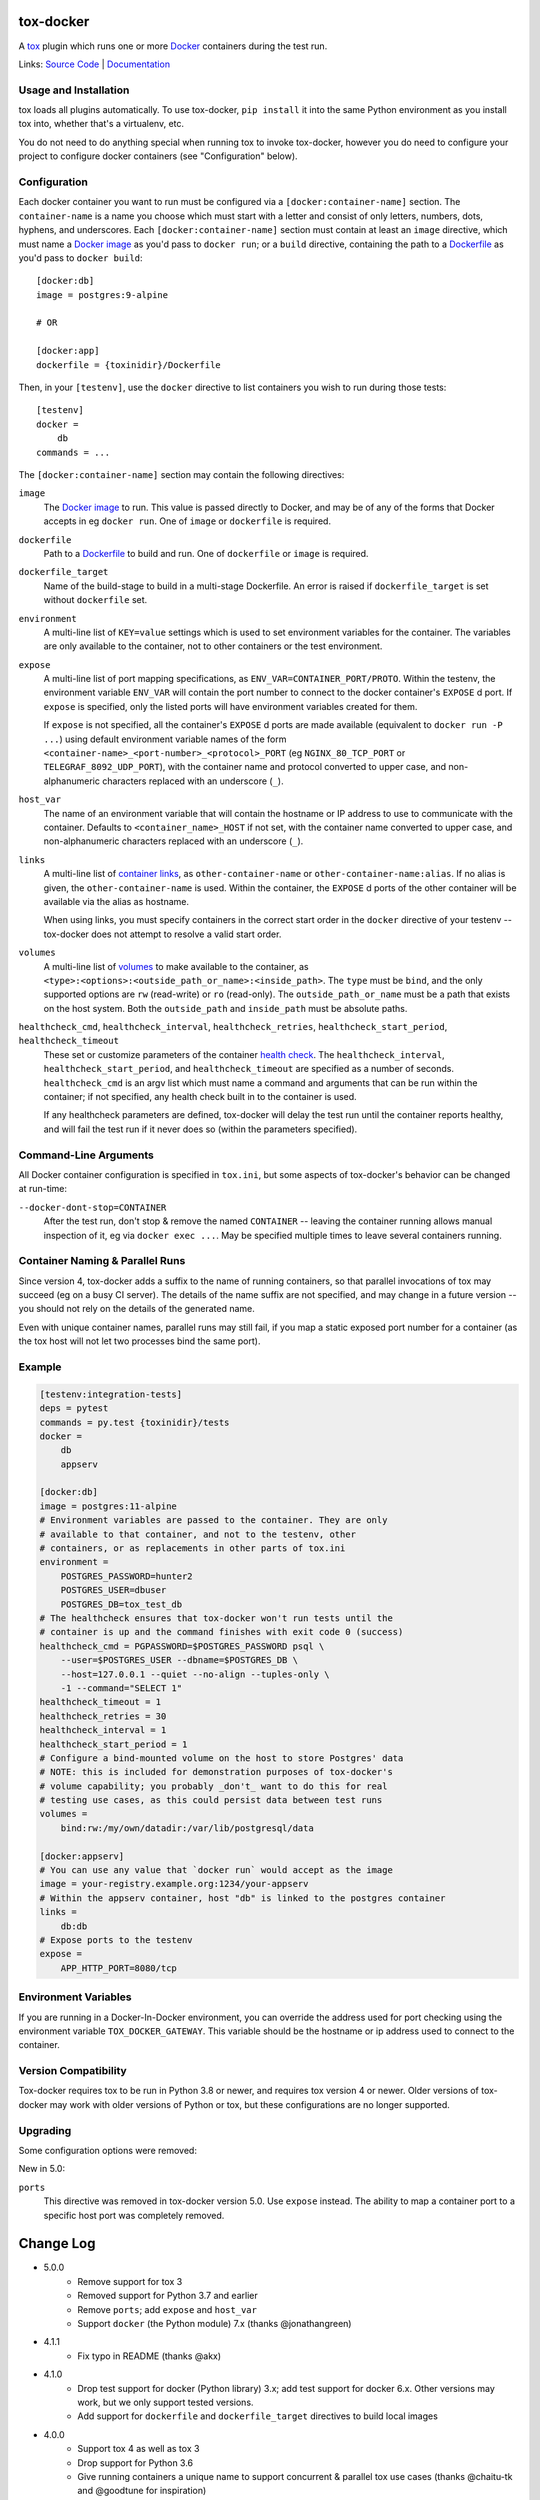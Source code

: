 ============
 tox-docker
============

A `tox <https://tox.wiki/en/latest/>`__ plugin which runs one or
more `Docker <https://www.docker.com/>`__ containers during the test run.

Links: `Source Code <https://github.com/tox-dev/tox-docker>`__ |
`Documentation <https://tox-docker.readthedocs.io/en/latest/>`__

.. image:: https://dev.azure.com/dcrosta/tox-docker/_apis/build/status/tox-dev.tox-docker?branchName=master
   :target: https://dev.azure.com/dcrosta/tox-docker/_build?definitionId=1&_a=summary
   :alt: Build Status

Usage and Installation
----------------------

tox loads all plugins automatically. To use tox-docker, ``pip install`` it
into the same Python environment as you install tox into, whether that's a
virtualenv, etc.

You do not need to do anything special when running tox to invoke
tox-docker, however you do need to configure your project to configure
docker containers (see "Configuration" below).

Configuration
-------------

Each docker container you want to run must be configured via a
``[docker:container-name]`` section. The ``container-name`` is a name you
choose which must start with a letter and consist of only letters, numbers,
dots, hyphens, and underscores. Each ``[docker:container-name]`` section must
contain at least an ``image`` directive, which must name a `Docker image
<https://docs.docker.com/glossary/#image>`__ as you'd pass to ``docker
run``; or a ``build`` directive, containing the path to a `Dockerfile
<https://docs.docker.com/glossary/#dockerfile>`__ as you'd pass to
``docker build``::

    [docker:db]
    image = postgres:9-alpine

    # OR

    [docker:app]
    dockerfile = {toxinidir}/Dockerfile

Then, in your ``[testenv]``, use the ``docker`` directive to list containers
you wish to run during those tests::

    [testenv]
    docker =
        db
    commands = ...

The ``[docker:container-name]`` section may contain the following directives:

``image``
    The `Docker image <https://docs.docker.com/glossary/#image>`__ to run.
    This value is passed directly to Docker, and may be of any of the forms
    that Docker accepts in eg ``docker run``. One of ``image`` or
    ``dockerfile`` is required.

``dockerfile``
    Path to a `Dockerfile <https://docs.docker.com/glossary/#dockerfile>`__
    to build and run. One of ``dockerfile`` or ``image`` is required.

``dockerfile_target``
    Name of the build-stage to build in a multi-stage Dockerfile. An error
    is raised if ``dockerfile_target`` is set without ``dockerfile`` set.

``environment``
    A multi-line list of ``KEY=value`` settings which is used to set
    environment variables for the container. The variables are only available
    to the container, not to other containers or the test environment.

``expose``
    A multi-line list of port mapping specifications, as
    ``ENV_VAR=CONTAINER_PORT/PROTO``. Within the testenv, the environment
    variable ``ENV_VAR`` will contain the port number to connect to the
    docker container's ``EXPOSE`` d port. If ``expose`` is specified, only
    the listed ports will have environment variables created for them.

    If ``expose`` is not specified, all the container's ``EXPOSE`` d ports
    are made available (equivalent to ``docker run -P ...``) using default
    environment variable names of the form
    ``<container-name>_<port-number>_<protocol>_PORT`` (eg ``NGINX_80_TCP_PORT``
    or ``TELEGRAF_8092_UDP_PORT``), with the container name and protocol
    converted to upper case, and non-alphanumeric characters replaced with an
    underscore (``_``).

``host_var``
    The name of an environment variable that will contain the hostname or IP
    address to use to communicate with the container. Defaults to
    ``<container_name>_HOST`` if not set, with the container name converted to
    upper case, and non-alphanumeric characters replaced with an underscore
    (``_``).

``links``
    A multi-line list of `container links
    <https://docs.docker.com/network/links/>`__, as ``other-container-name``
    or ``other-container-name:alias``. If no alias is given, the
    ``other-container-name`` is used. Within the container, the ``EXPOSE`` d
    ports of the other container will be available via the alias as hostname.

    When using links, you must specify containers in the correct start order
    in the ``docker`` directive of your testenv -- tox-docker does not attempt
    to resolve a valid start order.

``volumes``
    A multi-line list of `volumes
    <https://docs.docker.com/storage/volumes/>`__ to make available to the
    container, as ``<type>:<options>:<outside_path_or_name>:<inside_path>``.
    The ``type`` must be ``bind``, and the only supported options are ``rw``
    (read-write) or ``ro`` (read-only). The ``outside_path_or_name`` must
    be a path that exists on the host system. Both the ``outside_path``
    and ``inside_path`` must be absolute paths.

``healthcheck_cmd``, ``healthcheck_interval``, ``healthcheck_retries``, ``healthcheck_start_period``, ``healthcheck_timeout``
    These set or customize parameters of the container `health check
    <https://docs.docker.com/engine/reference/builder/#healthcheck>`__. The
    ``healthcheck_interval``, ``healthcheck_start_period``, and
    ``healthcheck_timeout`` are specified as a number of seconds.
    ``healthcheck_cmd`` is an argv list which must name a command and
    arguments that can be run within the container; if not specified, any
    health check built in to the container is used.

    If any healthcheck parameters are defined, tox-docker will delay the
    test run until the container reports healthy, and will fail the test
    run if it never does so (within the parameters specified).

Command-Line Arguments
----------------------

All Docker container configuration is specified in ``tox.ini``, but some
aspects of tox-docker's behavior can be changed at run-time:

``--docker-dont-stop=CONTAINER``
    After the test run, don't stop & remove the named ``CONTAINER`` --
    leaving the container running allows manual inspection of it, eg via
    ``docker exec ...``. May be specified multiple times to leave several
    containers running.

Container Naming & Parallel Runs
--------------------------------

Since version 4, tox-docker adds a suffix to the name of running containers,
so that parallel invocations of tox may succeed (eg on a busy CI server).
The details of the name suffix are not specified, and may change in a future
version -- you should not rely on the details of the generated name.

Even with unique container names, parallel runs may still fail, if you map a
static exposed port number for a container (as the tox host will not let two
processes bind the same port).

Example
-------

.. code-block:: ini

    [testenv:integration-tests]
    deps = pytest
    commands = py.test {toxinidir}/tests
    docker =
        db
        appserv

    [docker:db]
    image = postgres:11-alpine
    # Environment variables are passed to the container. They are only
    # available to that container, and not to the testenv, other
    # containers, or as replacements in other parts of tox.ini
    environment =
        POSTGRES_PASSWORD=hunter2
        POSTGRES_USER=dbuser
        POSTGRES_DB=tox_test_db
    # The healthcheck ensures that tox-docker won't run tests until the
    # container is up and the command finishes with exit code 0 (success)
    healthcheck_cmd = PGPASSWORD=$POSTGRES_PASSWORD psql \
        --user=$POSTGRES_USER --dbname=$POSTGRES_DB \
        --host=127.0.0.1 --quiet --no-align --tuples-only \
        -1 --command="SELECT 1"
    healthcheck_timeout = 1
    healthcheck_retries = 30
    healthcheck_interval = 1
    healthcheck_start_period = 1
    # Configure a bind-mounted volume on the host to store Postgres' data
    # NOTE: this is included for demonstration purposes of tox-docker's
    # volume capability; you probably _don't_ want to do this for real
    # testing use cases, as this could persist data between test runs
    volumes =
        bind:rw:/my/own/datadir:/var/lib/postgresql/data

    [docker:appserv]
    # You can use any value that `docker run` would accept as the image
    image = your-registry.example.org:1234/your-appserv
    # Within the appserv container, host "db" is linked to the postgres container
    links =
        db:db
    # Expose ports to the testenv
    expose =
        APP_HTTP_PORT=8080/tcp


Environment Variables
---------------------

If you are running in a Docker-In-Docker environment, you can override the address
used for port checking using the environment variable ``TOX_DOCKER_GATEWAY``. This
variable should be the hostname or ip address used to connect to the container.

Version Compatibility
---------------------

Tox-docker requires tox to be run in Python 3.8 or newer, and requires tox
version 4 or newer. Older versions of tox-docker may work with older
versions of Python or tox, but these configurations are no longer supported.

Upgrading
---------

Some configuration options were removed:

New in 5.0:

``ports``
    This directive was removed in tox-docker version 5.0. Use ``expose``
    instead. The ability to map a container port to a specific host port was
    completely removed.


==========
Change Log
==========

* 5.0.0
    * Remove support for tox 3
    * Removed support for Python 3.7 and earlier
    * Remove ``ports``; add ``expose`` and ``host_var``
    * Support ``docker`` (the Python module) 7.x (thanks @jonathangreen)
* 4.1.1
    * Fix typo in README (thanks @akx)
* 4.1.0
    * Drop test support for docker (Python library) 3.x; add test support
      for docker 6.x. Other versions may work, but we only support tested
      versions.
    * Add support for ``dockerfile`` and ``dockerfile_target`` directives
      to build local images
* 4.0.0
    * Support tox 4 as well as tox 3
    * Drop support for Python 3.6
    * Give running containers a unique name to support concurrent & parallel
      tox use cases (thanks @chaitu-tk and @goodtune for inspiration)
    * Add support for image registry URLs that contain a port
* 3.1.0
    * Support docker-py 5.x
* 3.0.0
    * Support tox 3 and newer only
    * Automatically cleans up started docker containers, even if Tox
      encounters an error during the test run (thanks @d9pouces)
* 2.0.0
    * Support Python 3.6 and newer only
    * Move all container configuration to ``[docker:container-name]``
      sections
    * Don't infer container health by pinging TCP ports; only the
      healthcheck indicates a container's health


===========
Development
===========

Code Style
----------

Tox-docker uses black and isort to enforce style standards on the codebase.
The formatting is ordinarily done for you via `pre-commit
<https://pre-commit.com/>`_, and is enforced via the ``tox -e style`` build.
To work on tox-docker locally with pre-commit, `pip install -r
dev-requirements.txt`` and ``pre-commit install`` to set up the git hooks;
subsequently, when you ``git commit``, the formatter will be run. If the
changed files are not conformant, the hook will have reformatted them and
you may need to run pre-commit again. You can run ``pre-commit run --files
*.py`` to manually run the formatters.
